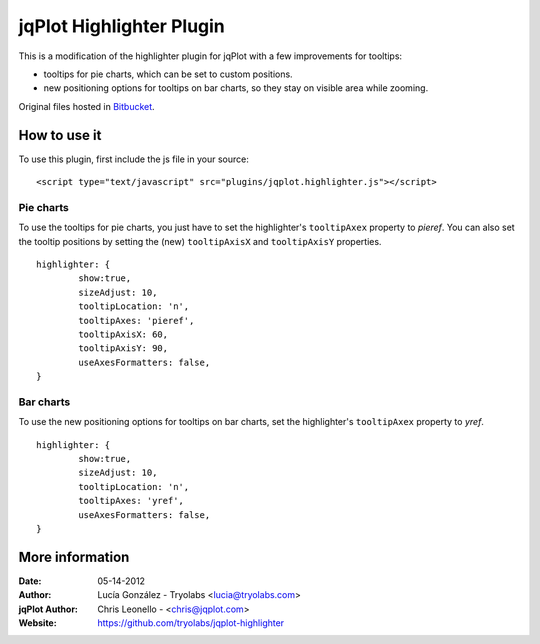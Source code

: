 ===========================
 jqPlot Highlighter Plugin
===========================

This is a modification of the highlighter plugin for jqPlot with a few improvements for tooltips:

* tooltips for pie charts, which can be set to custom positions.
* new positioning options for tooltips on bar charts, so they stay on visible area while zooming.

Original files hosted in `Bitbucket <https://bitbucket.org/cleonello/jqplot/>`_.


How to use it
=============

To use this plugin, first include the js file in your source: ::

 <script type="text/javascript" src="plugins/jqplot.highlighter.js"></script>

Pie charts
----------

To use the tooltips for pie charts, you just have to set the highlighter's ``tooltipAxex`` property to *pieref*.
You can also set the tooltip positions by setting the (new) ``tooltipAxisX`` and ``tooltipAxisY`` properties.

::

	highlighter: {
		show:true,
		sizeAdjust: 10,
		tooltipLocation: 'n',
		tooltipAxes: 'pieref',
		tooltipAxisX: 60,
		tooltipAxisY: 90,
		useAxesFormatters: false,
	}


Bar charts
----------

To use the new positioning options for tooltips on bar charts, set the highlighter's ``tooltipAxex`` property to *yref*.

::

	highlighter: {
		show:true,
		sizeAdjust: 10,
		tooltipLocation: 'n',
		tooltipAxes: 'yref',
		useAxesFormatters: false,
	}

More information
================

:Date: 05-14-2012
:Author:
  Lucía González - Tryolabs <lucia@tryolabs.com>
:jqPlot Author: 
  Chris Leonello - <chris@jqplot.com>
:Website:
  https://github.com/tryolabs/jqplot-highlighter
